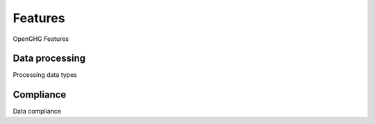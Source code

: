 ========
Features
========

OpenGHG Features


Data processing
===============

Processing data types

Compliance
==========

Data compliance

